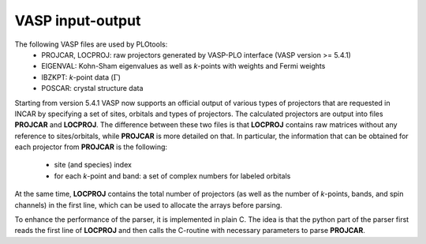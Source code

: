 .. sec_vaspio

VASP input-output
#################

The following VASP files are used by PLOtools:
  * PROJCAR, LOCPROJ: raw projectors generated by VASP-PLO interface (VASP version >= 5.4.1)
  * EIGENVAL: Kohn-Sham eigenvalues as well as `k`-points with weights and Fermi weights
  * IBZKPT: `k`-point data (:math:`\Gamma`)
  * POSCAR: crystal structure data

Starting from version 5.4.1 VASP now supports an official output of various types of
projectors that are requested in INCAR by specifying a set of sites, orbitals and types
of projectors. The calculated projectors are output into files **PROJCAR** and **LOCPROJ**.
The difference between these two files is that **LOCPROJ** contains raw matrices without
any reference to sites/orbitals, while **PROJCAR** is more detailed on that.
In particular, the information that can be obtained for each projector from **PROJCAR** is the following:

  * site (and species) index
  * for each `k`-point and band: a set of complex numbers for labeled orbitals

At the same time, **LOCPROJ** contains the total number of projectors (as well as the
number of `k`-points, bands, and spin channels) in the first line,
which can be used to allocate the arrays before parsing.

To enhance the performance of the parser, it is implemented in plain C. The idea is
that the python part of the parser first reads the first line of **LOCPROJ** and
then calls the C-routine with necessary parameters to parse **PROJCAR**.

